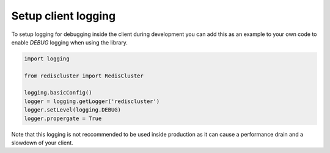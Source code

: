 Setup client logging
====================

To setup logging for debugging inside the client during development you can add this as an example to your own code to enable `DEBUG` logging when using the library.

.. code-block:: python

	import logging

	from rediscluster import RedisCluster

	logging.basicConfig()
	logger = logging.getLogger('rediscluster')
	logger.setLevel(logging.DEBUG)
	logger.propergate = True

Note that this logging is not reccommended to be used inside production as it can cause a performance drain and a slowdown of your client.
